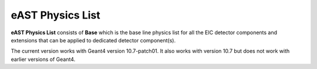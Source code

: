 eAST Physics List
=================

**eAST Physics List** consists of **Base** which is the base line physics list for all the EIC detector components 
and extensions that can be applied to dedicated detector component(s).

The current version works with Geant4 version 10.7-patch01. It also works with version 10.7 but does not work with 
earlier versions of Geant4.

